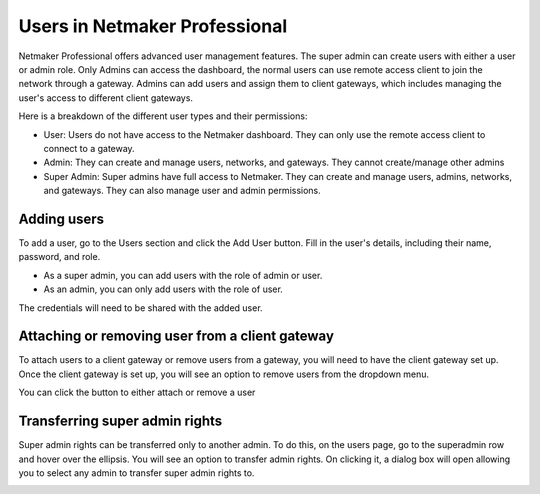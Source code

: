 .. _pro-users:

=================================
Users in Netmaker Professional
=================================
Netmaker Professional offers advanced user management features. The super admin can create users with either a user or admin role. Only Admins can access the dashboard, the normal users can use remote access client to join the network through a gateway.
Admins can add users and assign them to client gateways, which includes managing the user's access to different client gateways.

Here is a breakdown of the different user types and their permissions:

* User: Users do not have access to the Netmaker dashboard. They can only use the remote access client to connect to a gateway.

* Admin: They can create and manage users, networks, and gateways. They cannot create/manage other admins

* Super Admin: Super admins have full access to Netmaker. They can create and manage users, admins, networks, and gateways. They can also manage user and admin permissions.

Adding users
=================================
To add a user, go to the Users section and click the Add User button. Fill in the user's details, including their name, password, and role.

* As a super admin, you can add users with the role of admin or user.
* As an admin, you can only add users with the role of user.

.. image:: images/users/add-user.png
   :width: 80%
   :alt: Add User
   :align: center

The credentials will need to be shared with the added user.

Attaching or removing user from a client gateway
================================================
To attach users to a client gateway or remove users from a gateway, you will need to have the client gateway set up. 
Once the client gateway is set up, you will see an option to remove users from the dropdown menu.

.. image:: images/users/gateway-dropdown.png
   :width: 80%
   :alt: Add Remove User dropdown
   :align: center

You can click the button to either attach or remove a user

.. image:: images/users/attach-remove-users.png
   :width: 80%
   :alt: Attach Remove User Modal
   :align: center


Transferring super admin rights
===============================

Super admin rights can be transferred only to another admin. To do this, on the users page, go to the superadmin row and hover over the ellipsis.
You will see an option to transfer admin rights. On clicking it, a dialog box will open allowing you to select any admin 
to transfer super admin rights to.

.. image:: images/users/transfer-super-admin-rights.png
   :width: 80%
   :alt: transfer super admin rights
   :align: center
